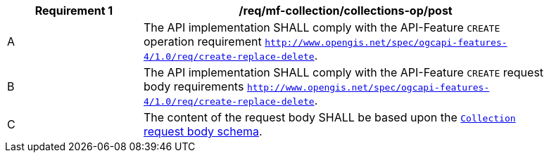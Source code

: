 [[req_mfc-collections-op]]
[width="90%",cols="2,6a",options="header"]
|===
^|*Requirement {counter:req-id}* |*/req/mf-collection/collections-op/post*
^|A |The API implementation SHALL comply with the API-Feature `CREATE` operation requirement http://docs.ogc.org/DRAFTS/20-002.html#_operation[`http://www.opengis.net/spec/ogcapi-features-4/1.0/req/create-replace-delete`].
^|B |The API implementation SHALL comply with the API-Feature `CREATE` request body requirements http://docs.ogc.org/DRAFTS/20-002.html#_request_body[`http://www.opengis.net/spec/ogcapi-features-4/1.0/req/create-replace-delete`].
^|C |The content of the request body SHALL be based upon the <<collection-requestbody-schema, `Collection` request body schema>>.
|===